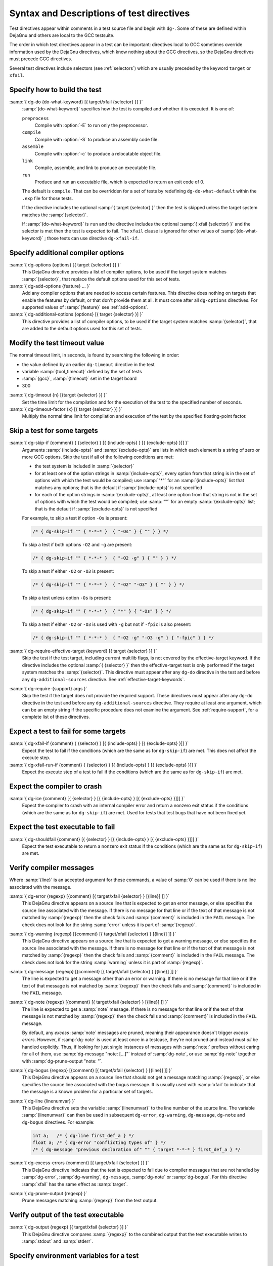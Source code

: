 ..
  Copyright 1988-2022 Free Software Foundation, Inc.
  This is part of the GCC manual.
  For copying conditions, see the GPL license file

.. _directives:

Syntax and Descriptions of test directives
^^^^^^^^^^^^^^^^^^^^^^^^^^^^^^^^^^^^^^^^^^

Test directives appear within comments in a test source file and begin
with ``dg-``.  Some of these are defined within DejaGnu and others
are local to the GCC testsuite.

The order in which test directives appear in a test can be important:
directives local to GCC sometimes override information used by the
DejaGnu directives, which know nothing about the GCC directives, so the
DejaGnu directives must precede GCC directives.

Several test directives include selectors (see :ref:`selectors`)
which are usually preceded by the keyword ``target`` or ``xfail``.

Specify how to build the test
~~~~~~~~~~~~~~~~~~~~~~~~~~~~~

:samp:`{ dg-do {do-what-keyword} [{ target/xfail {selector} }] }`
  :samp:`{do-what-keyword}` specifies how the test is compiled and whether
  it is executed.  It is one of:

  ``preprocess``
    Compile with :option:`-E` to run only the preprocessor.

  ``compile``
    Compile with :option:`-S` to produce an assembly code file.

  ``assemble``
    Compile with :option:`-c` to produce a relocatable object file.

  ``link``
    Compile, assemble, and link to produce an executable file.

  ``run``
    Produce and run an executable file, which is expected to return
    an exit code of 0.

  The default is ``compile``.  That can be overridden for a set of
  tests by redefining ``dg-do-what-default`` within the ``.exp``
  file for those tests.

  If the directive includes the optional :samp:`{ target {selector} }`
  then the test is skipped unless the target system matches the
  :samp:`{selector}`.

  If :samp:`{do-what-keyword}` is ``run`` and the directive includes
  the optional :samp:`{ xfail {selector} }` and the selector is met
  then the test is expected to fail.  The ``xfail`` clause is ignored
  for other values of :samp:`{do-what-keyword}` ; those tests can use
  directive ``dg-xfail-if``.

Specify additional compiler options
~~~~~~~~~~~~~~~~~~~~~~~~~~~~~~~~~~~

:samp:`{ dg-options {options} [{ target {selector} }] }`
  This DejaGnu directive provides a list of compiler options, to be used
  if the target system matches :samp:`{selector}`, that replace the default
  options used for this set of tests.

:samp:`{ dg-add-options {feature} ... }`
  Add any compiler options that are needed to access certain features.
  This directive does nothing on targets that enable the features by
  default, or that don't provide them at all.  It must come after
  all ``dg-options`` directives.
  For supported values of :samp:`{feature}` see :ref:`add-options`.

:samp:`{ dg-additional-options {options} [{ target {selector} }] }`
  This directive provides a list of compiler options, to be used
  if the target system matches :samp:`{selector}`, that are added to the default
  options used for this set of tests.

Modify the test timeout value
~~~~~~~~~~~~~~~~~~~~~~~~~~~~~

The normal timeout limit, in seconds, is found by searching the
following in order:

* the value defined by an earlier ``dg-timeout`` directive in
  the test

* variable :samp:`{tool_timeout}` defined by the set of tests

* :samp:`{gcc}`, :samp:`{timeout}` set in the target board

* 300

:samp:`{ dg-timeout {n} [{target {selector} }] }`
  Set the time limit for the compilation and for the execution of the test
  to the specified number of seconds.

:samp:`{ dg-timeout-factor {x} [{ target {selector} }] }`
  Multiply the normal time limit for compilation and execution of the test
  by the specified floating-point factor.

Skip a test for some targets
~~~~~~~~~~~~~~~~~~~~~~~~~~~~

:samp:`{ dg-skip-if {comment} { {selector} } [{ {include-opts} } [{ {exclude-opts} }]] }`
  Arguments :samp:`{include-opts}` and :samp:`{exclude-opts}` are lists in which
  each element is a string of zero or more GCC options.
  Skip the test if all of the following conditions are met:

  * the test system is included in :samp:`{selector}`

  * for at least one of the option strings in :samp:`{include-opts}`,
    every option from that string is in the set of options with which
    the test would be compiled; use :samp:`"*"` for an :samp:`{include-opts}` list
    that matches any options; that is the default if :samp:`{include-opts}` is
    not specified

  * for each of the option strings in :samp:`{exclude-opts}`, at least one
    option from that string is not in the set of options with which the test
    would be compiled; use :samp:`""` for an empty :samp:`{exclude-opts}` list;
    that is the default if :samp:`{exclude-opts}` is not specified

  For example, to skip a test if option ``-Os`` is present:

  .. code-block:: c++

    /* { dg-skip-if "" { *-*-* }  { "-Os" } { "" } } */

  To skip a test if both options ``-O2`` and ``-g`` are present:

  .. code-block:: c++

    /* { dg-skip-if "" { *-*-* }  { "-O2 -g" } { "" } } */

  To skip a test if either ``-O2`` or ``-O3`` is present:

  .. code-block:: c++

    /* { dg-skip-if "" { *-*-* }  { "-O2" "-O3" } { "" } } */

  To skip a test unless option ``-Os`` is present:

  .. code-block:: c++

    /* { dg-skip-if "" { *-*-* }  { "*" } { "-Os" } } */

  To skip a test if either ``-O2`` or ``-O3`` is used with ``-g``
  but not if ``-fpic`` is also present:

  .. code-block:: c++

    /* { dg-skip-if "" { *-*-* }  { "-O2 -g" "-O3 -g" } { "-fpic" } } */

:samp:`{ dg-require-effective-target {keyword} [{ target {selector} }] }`
  Skip the test if the test target, including current multilib flags,
  is not covered by the effective-target keyword.
  If the directive includes the optional :samp:`{ {selector} }`
  then the effective-target test is only performed if the target system
  matches the :samp:`{selector}`.
  This directive must appear after any ``dg-do`` directive in the test
  and before any ``dg-additional-sources`` directive.
  See :ref:`effective-target-keywords`.

:samp:`{ dg-require-{support} args }`
  Skip the test if the target does not provide the required support.
  These directives must appear after any ``dg-do`` directive in the test
  and before any ``dg-additional-sources`` directive.
  They require at least one argument, which can be an empty string if the
  specific procedure does not examine the argument.
  See :ref:`require-support`, for a complete list of these directives.

Expect a test to fail for some targets
~~~~~~~~~~~~~~~~~~~~~~~~~~~~~~~~~~~~~~

:samp:`{ dg-xfail-if {comment} { {selector} } [{ {include-opts} } [{ {exclude-opts} }]] }`
  Expect the test to fail if the conditions (which are the same as for
  ``dg-skip-if``) are met.  This does not affect the execute step.

:samp:`{ dg-xfail-run-if {comment} { {selector} } [{ {include-opts} } [{ {exclude-opts} }]] }`
  Expect the execute step of a test to fail if the conditions (which are
  the same as for ``dg-skip-if``) are met.

Expect the compiler to crash
~~~~~~~~~~~~~~~~~~~~~~~~~~~~

:samp:`{ dg-ice {comment} [{ {selector} } [{ {include-opts} } [{ {exclude-opts} }]]] }`
  Expect the compiler to crash with an internal compiler error and return
  a nonzero exit status if the conditions (which are the same as for
  ``dg-skip-if``) are met.  Used for tests that test bugs that have not been
  fixed yet.

Expect the test executable to fail
~~~~~~~~~~~~~~~~~~~~~~~~~~~~~~~~~~

:samp:`{ dg-shouldfail {comment} [{ {selector} } [{ {include-opts} } [{ {exclude-opts} }]]] }`
  Expect the test executable to return a nonzero exit status if the
  conditions (which are the same as for ``dg-skip-if``) are met.

Verify compiler messages
~~~~~~~~~~~~~~~~~~~~~~~~

Where :samp:`{line}` is an accepted argument for these commands, a value of :samp:`0`
can be used if there is no line associated with the message.

:samp:`{ dg-error {regexp} [{comment} [{ target/xfail {selector} } [{line}] ]] }`
  This DejaGnu directive appears on a source line that is expected to get
  an error message, or else specifies the source line associated with the
  message.  If there is no message for that line or if the text of that
  message is not matched by :samp:`{regexp}` then the check fails and
  :samp:`{comment}` is included in the ``FAIL`` message.  The check does
  not look for the string :samp:`error` unless it is part of :samp:`{regexp}`.

:samp:`{ dg-warning {regexp} [{comment} [{ target/xfail {selector} } [{line}] ]] }`
  This DejaGnu directive appears on a source line that is expected to get
  a warning message, or else specifies the source line associated with the
  message.  If there is no message for that line or if the text of that
  message is not matched by :samp:`{regexp}` then the check fails and
  :samp:`{comment}` is included in the ``FAIL`` message.  The check does
  not look for the string :samp:`warning` unless it is part of :samp:`{regexp}`.

:samp:`{ dg-message {regexp} [{comment} [{ target/xfail {selector} } [{line}] ]] }`
  The line is expected to get a message other than an error or warning.
  If there is no message for that line or if the text of that message is
  not matched by :samp:`{regexp}` then the check fails and :samp:`{comment}` is
  included in the ``FAIL`` message.

:samp:`{ dg-note {regexp} [{comment} [{ target/xfail {selector} } [{line}] ]] }`
  The line is expected to get a :samp:`note` message.
  If there is no message for that line or if the text of that message is
  not matched by :samp:`{regexp}` then the check fails and :samp:`{comment}` is
  included in the ``FAIL`` message.

  By default, any *excess* :samp:`note` messages are pruned, meaning
  their appearance doesn't trigger *excess errors*.
  However, if :samp:`dg-note` is used at least once in a testcase,
  they're not pruned and instead must *all* be handled explicitly.
  Thus, if looking for just single instances of messages with
  :samp:`note:` prefixes without caring for all of them, use
  :samp:`dg-message "note: [...]"` instead of :samp:`dg-note`, or use
  :samp:`dg-note` together with :samp:`dg-prune-output "note: "`.

:samp:`{ dg-bogus {regexp} [{comment} [{ target/xfail {selector} } [{line}] ]] }`
  This DejaGnu directive appears on a source line that should not get a
  message matching :samp:`{regexp}`, or else specifies the source line
  associated with the bogus message.  It is usually used with :samp:`xfail`
  to indicate that the message is a known problem for a particular set of
  targets.

:samp:`{ dg-line {linenumvar} }`
  This DejaGnu directive sets the variable :samp:`{linenumvar}` to the line number of
  the source line.  The variable :samp:`{linenumvar}` can then be used in subsequent
  ``dg-error``, ``dg-warning``, ``dg-message``, ``dg-note``
  and ``dg-bogus``
  directives.  For example:

  .. code-block:: c++

    int a;   /* { dg-line first_def_a } */
    float a; /* { dg-error "conflicting types of" } */
    /* { dg-message "previous declaration of" "" { target *-*-* } first_def_a } */

:samp:`{ dg-excess-errors {comment} [{ target/xfail {selector} }] }`
  This DejaGnu directive indicates that the test is expected to fail due
  to compiler messages that are not handled by :samp:`dg-error`,
  :samp:`dg-warning`, ``dg-message``, :samp:`dg-note` or
  :samp:`dg-bogus`.
  For this directive :samp:`xfail`
  has the same effect as :samp:`target`.

:samp:`{ dg-prune-output {regexp} }`
  Prune messages matching :samp:`{regexp}` from the test output.

Verify output of the test executable
~~~~~~~~~~~~~~~~~~~~~~~~~~~~~~~~~~~~

:samp:`{ dg-output {regexp} [{ target/xfail {selector} }] }`
  This DejaGnu directive compares :samp:`{regexp}` to the combined output
  that the test executable writes to :samp:`stdout` and :samp:`stderr`.

Specify environment variables for a test
~~~~~~~~~~~~~~~~~~~~~~~~~~~~~~~~~~~~~~~~

:samp:`{ dg-set-compiler-env-var {var_name} "{var_value}" }`
  Specify that the environment variable :samp:`{var_name}` needs to be set
  to :samp:`{var_value}` before invoking the compiler on the test file.

:samp:`{ dg-set-target-env-var {var_name} "{var_value}" }`
  Specify that the environment variable :samp:`{var_name}` needs to be set
  to :samp:`{var_value}` before execution of the program created by the test.

Specify additional files for a test
~~~~~~~~~~~~~~~~~~~~~~~~~~~~~~~~~~~

:samp:`{ dg-additional-files "{filelist}" }`
  Specify additional files, other than source files, that must be copied
  to the system where the compiler runs.

:samp:`{ dg-additional-sources "{filelist}" }`
  Specify additional source files to appear in the compile line
  following the main test file.

Add checks at the end of a test
~~~~~~~~~~~~~~~~~~~~~~~~~~~~~~~

:samp:`{ dg-final { {local-directive} } }`
  This DejaGnu directive is placed within a comment anywhere in the
  source file and is processed after the test has been compiled and run.
  Multiple :samp:`dg-final` commands are processed in the order in which
  they appear in the source file.  See :ref:`final-actions`, for a list
  of directives that can be used within ``dg-final``.